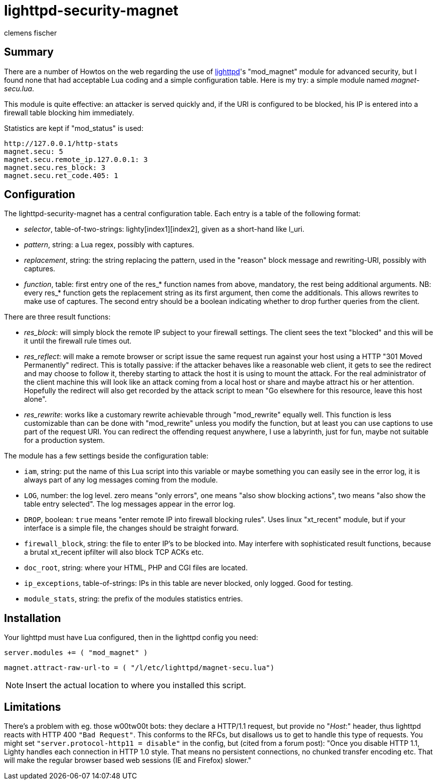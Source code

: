 // /home/www/gmxhome/README.asciidoc

lighttpd-security-magnet
========================
:Author:    clemens fischer
:Date:      _date: 20100926-2236_

== Summary

There are a number of Howtos on the web regarding the use of
http://www.lighttpd.net/[lighttpd]'s "mod_magnet" module for advanced
security, but I found none that had acceptable Lua coding and a simple
configuration table.  Here is my try: a simple module named
_magnet-secu.lua_.

This module is quite effective: an attacker is served quickly and, if
the URI is configured to be blocked, his IP is entered into a firewall
table blocking him immediately.

Statistics are kept if "mod_status" is used:

  http://127.0.0.1/http-stats
  magnet.secu: 5
  magnet.secu.remote_ip.127.0.0.1: 3
  magnet.secu.res_block: 3
  magnet.secu.ret_code.405: 1

== Configuration

The lighttpd-security-magnet has a central configuration table.  Each
entry is a table of the following format:

- _selector_, table-of-two-strings: lighty[index1][index2], given as a
  short-hand like l_uri.
- _pattern_, string: a Lua regex, possibly with captures.
- _replacement_, string: the string replacing the pattern, used in the
  "reason" block message and rewriting-URI, possibly with captures.
- _function_, table: first entry one of the res_* function names from
  above, mandatory, the rest being additional arguments.  NB: every
  res_* function gets the replacement string as its first argument, then
  come the additionals.  This allows rewrites to make use of captures.
  The second entry should be a boolean indicating whether to drop
  further queries from the client.

There are three result functions:

- _res_block_: will simply block the remote IP subject to your firewall
  settings.  The client sees the text "blocked" and this will be it
  until the firewall rule times out.
- _res_reflect_: will make a remote browser or script issue the same
  request run against your host using a HTTP "301 Moved Permanently"
  redirect.  This is totally passive: if the attacker behaves like a
  reasonable web client, it gets to see the redirect and may choose to
  follow it, thereby starting to attack the host it is using to mount
  the attack.  For the real administrator of the client machine this
  will look like an attack coming from a local host or share and maybe
  attract his or her attention.  Hopefully the redirect will also get
  recorded by the attack script to mean "Go elsewhere for this
  resource, leave this host alone".
- _res_rewrite_: works like a customary rewrite achievable through
  "mod_rewrite" equally well.  This function is less customizable than
  can be done with "mod_rewrite" unless you modify the function, but at
  least you can use captions to use part of the request URI.  You can
  redirect the offending request anywhere, I use a labyrinth, just for
  fun, maybe not suitable for a production system.

The module has a few settings beside the configuration table:

- +iam+, string: put the name of this Lua script into this variable or
  maybe something you can easily see in the error log, it is always part
  of any log messages coming from the module.
- +LOG+, number: the log level. zero means "only errors", one means
  "also show blocking actions", two means "also show the table entry
  selected".  The log messages appear in the error log.
- +DROP+, boolean: `true` means "enter remote IP into firewall blocking
  rules".  Uses linux "xt_recent" module, but if your interface is a
  simple file, the changes should be straight forward.
- +firewall_block+, string: the file to enter IP's to be blocked into.
  May interfere with sophisticated result functions, because a brutal
  xt_recent ipfilter will also block TCP ACKs etc.
- +doc_root+, string: where your HTML, PHP and CGI files are located.
- +ip_exceptions+, table-of-strings: IPs in this table are never
  blocked, only logged.  Good for testing.
- +module_stats+, string: the prefix of the modules statistics entries.

== Installation

Your lighttpd must have Lua configured, then in the lighttpd config you
need:

===========================================
`server.modules += ( "mod_magnet" )`

`magnet.attract-raw-url-to = ( "/l/etc/lighttpd/magnet-secu.lua")`
===========================================

[NOTE]
Insert the actual location to where you installed this script.

== Limitations

There's a problem with eg. those w00tw00t bots: they declare a HTTP/1.1
request, but provide no "_Host_:" header, thus lighttpd reacts with HTTP
400 +"Bad Request"+.  This conforms to the RFCs, but disallows us to get
to handle this type of requests.  You might set +"server.protocol-http11
= disable"+ in the config, but (cited from a forum post):  "Once you
disable HTTP 1.1, Lighty handles each connection in HTTP 1.0 style. That
means no persistent connections, no chunked transfer encoding etc. That
will make the regular browser based web sessions (IE and Firefox)
slower."
